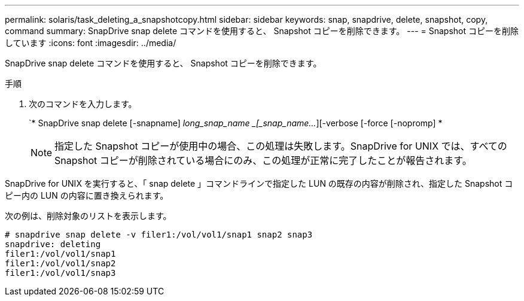 ---
permalink: solaris/task_deleting_a_snapshotcopy.html 
sidebar: sidebar 
keywords: snap, snapdrive, delete, snapshot, copy, command 
summary: SnapDrive snap delete コマンドを使用すると、 Snapshot コピーを削除できます。 
---
= Snapshot コピーを削除しています
:icons: font
:imagesdir: ../media/


[role="lead"]
SnapDrive snap delete コマンドを使用すると、 Snapshot コピーを削除できます。

.手順
. 次のコマンドを入力します。
+
`* SnapDrive snap delete [-snapname] _long_snap_name _[_snap_name..._][-verbose [-force [-nopromp] *

+

NOTE: 指定した Snapshot コピーが使用中の場合、この処理は失敗します。SnapDrive for UNIX では、すべての Snapshot コピーが削除されている場合にのみ、この処理が正常に完了したことが報告されます。



SnapDrive for UNIX を実行すると、「 snap delete 」コマンドラインで指定した LUN の既存の内容が削除され、指定した Snapshot コピー内の LUN の内容に置き換えられます。

次の例は、削除対象のリストを表示します。

[listing]
----
# snapdrive snap delete -v filer1:/vol/vol1/snap1 snap2 snap3
snapdrive: deleting
filer1:/vol/vol1/snap1
filer1:/vol/vol1/snap2
filer1:/vol/vol1/snap3
----
